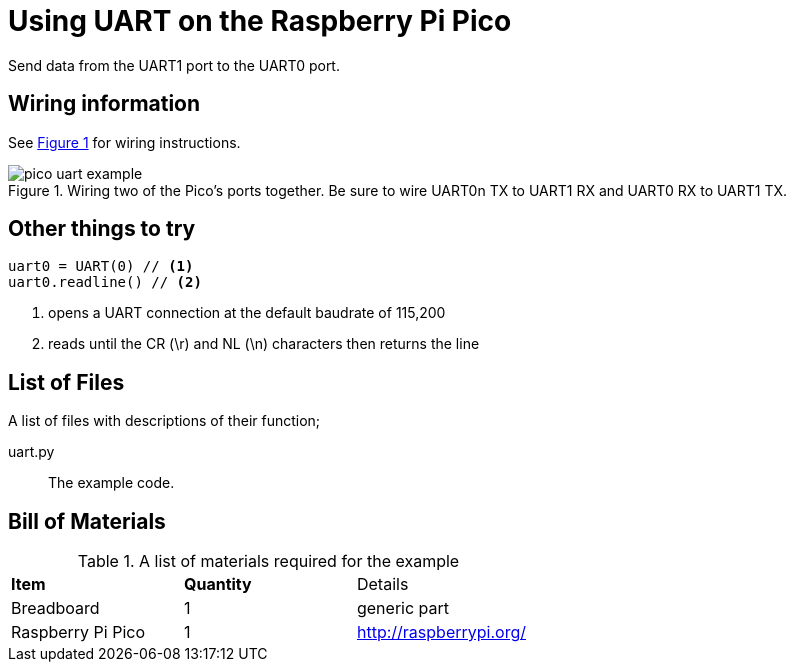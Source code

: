 = Using UART on the Raspberry Pi Pico
:xrefstyle: short

Send data from the UART1 port to the UART0 port. 

== Wiring information

See <<uart-wiring-diagram>> for wiring instructions.

[[uart-wiring-diagram]]
[pdfwidth=75%]
.Wiring two of the Pico's ports together. Be sure to wire UART0n TX to UART1 RX and UART0 RX to UART1 TX.
image::pico_uart_example.png[]

== Other things to try

[source,python]
----
uart0 = UART(0) // <1>
uart0.readline() // <2>
----
<1> opens a UART connection at the default baudrate of 115,200
<2> reads until the CR (\r) and NL (\n) characters then returns the line

== List of Files

A list of files with descriptions of their function;

uart.py:: The example code.

== Bill of Materials

.A list of materials required for the example
[[ring-bom-table]]
[cols=3]
|===
| *Item* | *Quantity* | Details
| Breadboard | 1 | generic part
| Raspberry Pi Pico | 1 | http://raspberrypi.org/
|===